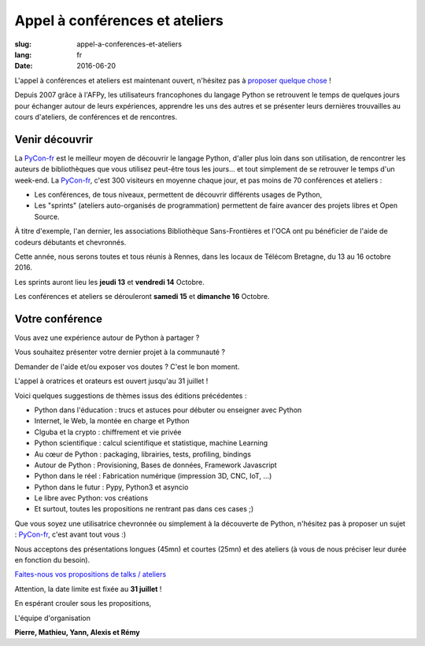 Appel à conférences et ateliers
###############################

:slug: appel-a-conferences-et-ateliers
:lang: fr
:date: 2016-06-20

L'appel à conférences et ateliers est maintenant ouvert, n'hésitez pas
à `proposer quelque chose <https://www.fourmilieres.net/#/form/cae778e834c645b9>`_ !

Depuis 2007 grâce à l'AFPy, les utilisateurs francophones du langage Python se retrouvent le temps de quelques jours
pour échanger autour de leurs expériences, apprendre les uns des autres et se présenter leurs dernières trouvailles
au cours d'ateliers, de conférences et de rencontres.

Venir découvrir
===============

La `PyCon-fr`_ est le meilleur moyen de découvrir le langage Python,
d'aller plus loin dans son utilisation, de rencontrer les auteurs de
bibliothèques que vous utilisez peut-être tous les jours...  et tout
simplement de se retrouver le temps d'un week-end.  La `PyCon-fr`_,
c'est 300 visiteurs en moyenne chaque jour, et pas moins de 70
conférences et ateliers :

- Les conférences, de tous niveaux, permettent de découvrir différents usages de Python,
- Les "sprints" (ateliers auto-organisés de programmation) permettent de faire avancer des projets libres et Open Source.

À titre d'exemple, l'an dernier, les associations Bibliothèque
Sans-Frontières et l'OCA ont pu bénéficier de l'aide de codeurs
débutants et chevronnés.

Cette année, nous serons toutes et tous réunis à Rennes, dans les locaux de Télécom Bretagne, du 13 au 16 octobre 2016.

Les sprints auront lieu les **jeudi 13** et **vendredi 14** Octobre.

Les conférences et ateliers se dérouleront **samedi 15** et **dimanche 16** Octobre.

Votre conférence
================

Vous avez une expérience autour de Python à partager ?

Vous souhaitez présenter votre dernier projet à la communauté ?

Demander de l'aide et/ou exposer vos doutes ? C'est le bon moment.

L'appel à oratrices et orateurs est ouvert jusqu'au 31 juillet !

Voici quelques suggestions de thèmes issus des éditions précédentes :

- Python dans l'éducation : trucs et astuces pour débuter ou enseigner avec Python
- Internet, le Web, la montée en charge et Python
- Clguba et la crypto : chiffrement et vie privée
- Python scientifique : calcul scientifique et statistique, machine Learning
- Au cœur de Python : packaging, librairies, tests, profiling, bindings
- Autour de Python : Provisioning, Bases de données, Framework Javascript
- Python dans le réel : Fabrication numérique (impression 3D, CNC, IoT, ...)
- Python dans le futur : Pypy, Python3 et asyncio
- Le libre avec Python: vos créations
- Et surtout, toutes les propositions ne rentrant pas dans ces cases ;)

Que vous soyez une utilisatrice chevronnée ou simplement à la
découverte de Python, n'hésitez pas à proposer un sujet : `PyCon-fr`_,
c'est avant tout vous :)

Nous acceptons des présentations longues (45mn) et courtes (25mn) et
des ateliers (à vous de nous préciser leur durée en fonction du
besoin).

`Faites-nous vos propositions de talks / ateliers <https://www.fourmilieres.net/#/form/cae778e834c645b9>`_

Attention, la date limite est fixée au **31 juillet** !

En espérant crouler sous les propositions,

L'équipe d'organisation

**Pierre, Mathieu, Yann, Alexis et Rémy**

.. _`Pycon-fr`: https://2016.pycon.fr/

